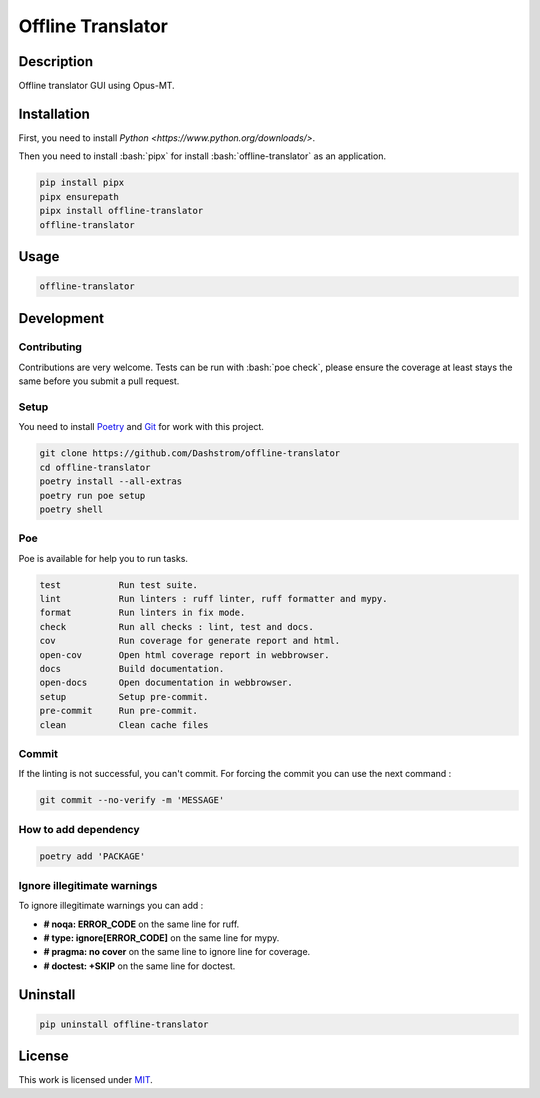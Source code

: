 .. role:: bash(code)
  :language: bash

******************
Offline Translator
******************

.. image:: https://github.com/Dashstrom/offline-translator/actions/workflows/docs.yml/badge.svg
  :target: https://github.com/Dashstrom/offline-translator/actions/workflows/docs.yml
  :alt: CI : Docs

.. image:: https://github.com/Dashstrom/offline-translator/actions/workflows/lint.yml/badge.svg
  :target: https://github.com/Dashstrom/offline-translator/actions/workflows/lint.yml
  :alt: CI : Lint

.. image:: https://github.com/Dashstrom/offline-translator/actions/workflows/tests.yml/badge.svg
  :target: https://github.com/Dashstrom/offline-translator/actions/workflows/tests.yml
  :alt: CI : Tests

.. image:: https://img.shields.io/pypi/v/offline-translator.svg
  :target: https://pypi.org/project/offline-translator
  :alt: PyPI : offline-translator

.. image:: https://img.shields.io/pypi/pyversions/offline-translator.svg
  :target: https://pypi.org/project/offline-translator
  :alt: Python : versions

.. image:: https://img.shields.io/badge/license-MIT-green.svg
  :target: https://github.com/Dashstrom/offline-translator/blob/main/LICENSE
  :alt: License : MIT

Description
###########

Offline translator GUI using Opus-MT.

Installation
############

First, you need to install `Python <https://www.python.org/downloads/>`.

Then you need to install :bash:`pipx` for install :bash:`offline-translator` as an application.

..  code-block:: bash

  pip install pipx
  pipx ensurepath
  pipx install offline-translator
  offline-translator

Usage
#####

..  code-block:: bash

  offline-translator

Development
###########

Contributing
************

Contributions are very welcome. Tests can be run with :bash:`poe check`, please
ensure the coverage at least stays the same before you submit a pull request.

Setup
*****

You need to install `Poetry <https://python-poetry.org/docs/#installation>`_
and `Git <https://git-scm.com/book/en/v2/Getting-Started-Installing-Git>`_
for work with this project.

..  code-block:: bash

  git clone https://github.com/Dashstrom/offline-translator
  cd offline-translator
  poetry install --all-extras
  poetry run poe setup
  poetry shell

Poe
********

Poe is available for help you to run tasks.

..  code-block:: text

  test           Run test suite.
  lint           Run linters : ruff linter, ruff formatter and mypy.
  format         Run linters in fix mode.
  check          Run all checks : lint, test and docs.
  cov            Run coverage for generate report and html.
  open-cov       Open html coverage report in webbrowser.
  docs           Build documentation.
  open-docs      Open documentation in webbrowser.
  setup          Setup pre-commit.
  pre-commit     Run pre-commit.
  clean          Clean cache files

Commit
******

If the linting is not successful, you can't commit.
For forcing the commit you can use the next command :

..  code-block:: bash

  git commit --no-verify -m 'MESSAGE'

How to add dependency
*********************

..  code-block:: bash

  poetry add 'PACKAGE'

Ignore illegitimate warnings
****************************

To ignore illegitimate warnings you can add :

- **# noqa: ERROR_CODE** on the same line for ruff.
- **# type: ignore[ERROR_CODE]** on the same line for mypy.
- **# pragma: no cover** on the same line to ignore line for coverage.
- **# doctest: +SKIP** on the same line for doctest.

Uninstall
#########

..  code-block:: bash

  pip uninstall offline-translator

License
#######

This work is licensed under `MIT <https://github.com/Dashstrom/offline-translator/-/raw/main/LICENSE>`_.

